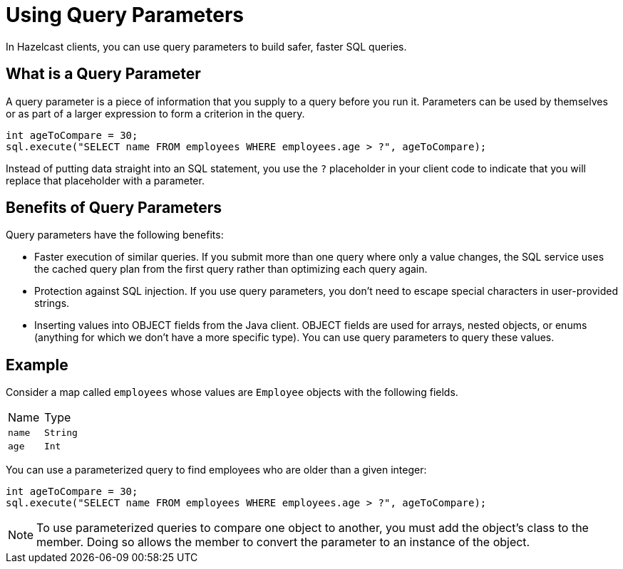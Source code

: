 = Using Query Parameters
:description: In Hazelcast clients, you can use query parameters to build safer, faster SQL queries.

{description}

== What is a Query Parameter

A query parameter is a piece of information that you supply to a query before you run it. Parameters can be used by themselves or as part of a larger expression to form a criterion in the query.

[source,java]
----
int ageToCompare = 30;
sql.execute("SELECT name FROM employees WHERE employees.age > ?", ageToCompare);
----

Instead of putting data straight into an SQL statement, you use the `?` placeholder in your client code to indicate that you will replace that placeholder with a parameter.

== Benefits of Query Parameters

Query parameters have the following benefits:

- Faster execution of similar queries. If you submit more than one query where only a value changes, the SQL service uses the cached query plan from the first query rather than optimizing each query again.

- Protection against SQL injection. If you use query parameters, you don't need to escape special characters in user-provided strings.

- Inserting values into OBJECT fields from the Java client. OBJECT fields are used for arrays, nested objects, or enums (anything for which we don't have a more specific type). You can use query parameters to query these values.

== Example

Consider a map called `employees` whose values are `Employee` objects with the following fields.

[cols="1,1"]
|===
| Name
| Type

|`name`
|`String`

|`age`
|`Int`
|===

You can use a parameterized query to find employees who are older than a given integer:

[source,java]
----
int ageToCompare = 30;
sql.execute("SELECT name FROM employees WHERE employees.age > ?", ageToCompare);
----

NOTE: To use parameterized queries to compare one object to another, you must add the object's class to the member. Doing so allows the member to convert the parameter to an instance of the object.

